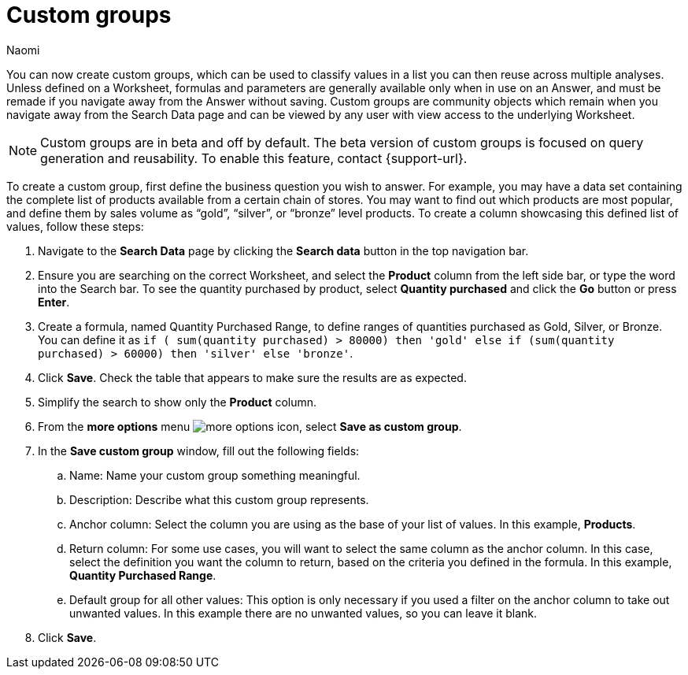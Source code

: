 = Custom groups
:last_updated: 6/28/23
:author: Naomi
:linkattrs:
:page-layout: default-cloud-beta
:experimental:
:description: You can now create custom groups, which can be used to classify values in a list you can then reuse across multiple analyses.

You can now create custom groups, which can be used to classify values in a list you can then reuse across multiple analyses. Unless defined on a Worksheet, formulas and parameters are generally available only when in use on an Answer, and must be remade if you navigate away from the Answer without saving. Custom groups are community objects which remain when you navigate away from the Search Data page and can be viewed by any user with view access to the underlying Worksheet.

NOTE: Custom groups are in beta and off by default. The beta version of custom groups is focused on query generation and reusability. To enable this feature, contact {support-url}.

To create a custom group, first define the business question you wish to answer. For example, you may have a data set containing the complete list of products available from a certain chain of stores. You may want to find out which products are most popular, and define them by sales volume as “gold”, “silver”, or “bronze” level products. To create a column showcasing this defined list of values, follow these steps:

. Navigate to the *Search Data* page by clicking the *Search data* button in the top navigation bar.

. Ensure you are searching on the correct Worksheet, and select the *Product* column from the left side bar, or type the word into the Search bar. To see the quantity purchased by product, select *Quantity purchased* and click the *Go* button or press *Enter*.

. Create a formula, named Quantity Purchased Range, to define ranges of quantities purchased as Gold, Silver, or Bronze. You can define it as `if ( sum(quantity purchased) > 80000) then 'gold' else if (sum(quantity purchased) > 60000) then 'silver' else 'bronze'`.

. Click *Save*. Check the table that appears to make sure the results are as expected.

. Simplify the search to show only the *Product* column.

. From the *more options* menu image:icon-more-10px.png[more options icon], select *Save as custom group*.

. In the *Save custom group* window, fill out the following fields:
.. Name: Name your custom group something meaningful.
.. Description: Describe what this custom group represents.
.. Anchor column: Select the column you are using as the base of your list of values. In this example, *Products*.
.. Return column: For some use cases, you will want to select the same column as the anchor column. In this case, select the definition you want the column to return, based on the criteria you defined in the formula. In this example, *Quantity Purchased Range*.
.. Default group for all other values: This option is only necessary if you used a filter on the anchor column to take out unwanted values. In this example there are no unwanted values, so you can leave it blank.

. Click *Save*.


